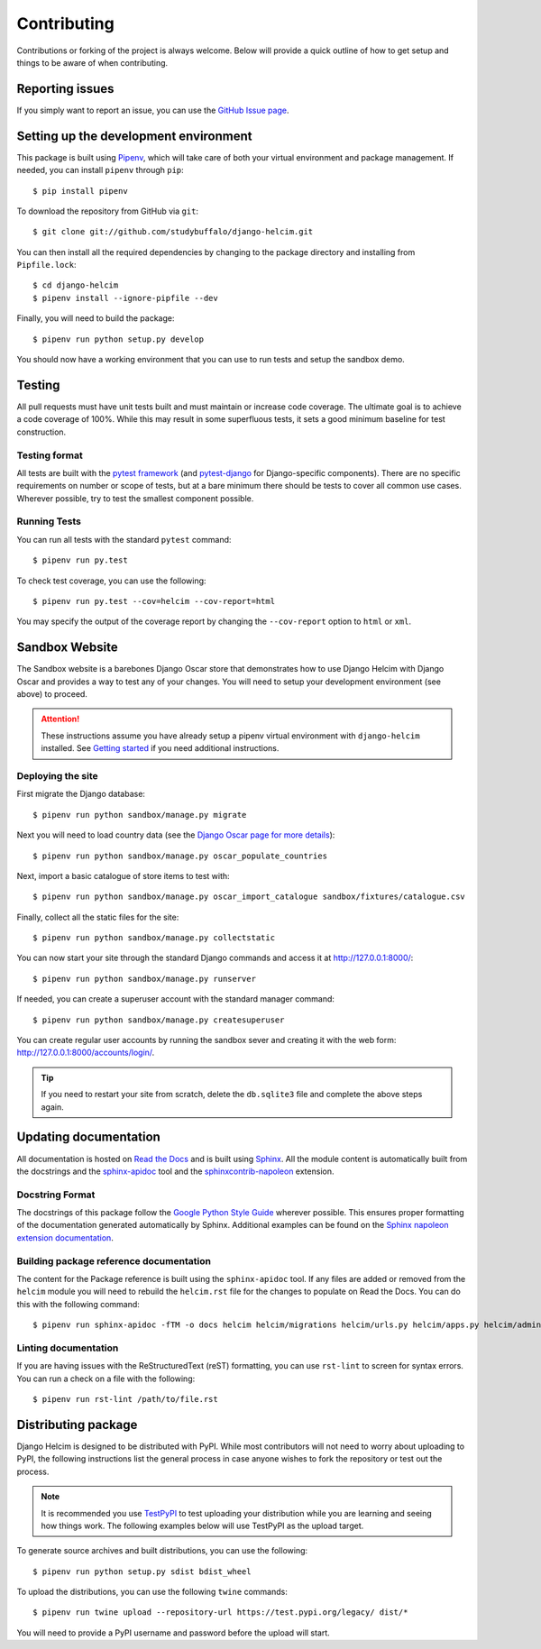 ============
Contributing
============

Contributions or forking of the project is always welcome. Below will
provide a quick outline of how to get setup and things to be aware of
when contributing.

----------------
Reporting issues
----------------

If you simply want to report an issue, you can use the
`GitHub Issue page`_.

.. _GitHub Issue page: https://github.com/studybuffalo/django-helcim/issues

--------------------------------------
Setting up the development environment
--------------------------------------

This package is built using Pipenv_, which will take care of both
your virtual environment and package management. If needed, you can
install ``pipenv`` through ``pip``::

    $ pip install pipenv

.. _Pipenv: https://pipenv.readthedocs.io/en/latest/

To download the repository from GitHub via ``git``::

    $ git clone git://github.com/studybuffalo/django-helcim.git

You can then install all the required dependencies by changing to the
package directory and installing from ``Pipfile.lock``::

    $ cd django-helcim
    $ pipenv install --ignore-pipfile --dev

Finally, you will need to build the package::

    $ pipenv run python setup.py develop

You should now have a working environment that you can use to run tests
and setup the sandbox demo.

-------
Testing
-------

All pull requests must have unit tests built and must maintain
or increase code coverage. The ultimate goal is to achieve a code
coverage of 100%. While this may result in some superfluous tests,
it sets a good minimum baseline for test construction.

Testing format
==============

All tests are built with the `pytest framework`_
(and `pytest-django`_ for Django-specific components). There are no
specific requirements on number or scope of tests, but at a bare
minimum there should be tests to cover all common use cases. Wherever
possible, try to test the smallest component possible.

.. _pytest framework: https://docs.pytest.org/en/latest/

.. _pytest-django: https://pytest-django.readthedocs.io/en/latest/

Running Tests
=============

You can run all tests with the standard ``pytest`` command::

    $ pipenv run py.test

To check test coverage, you can use the following::

    $ pipenv run py.test --cov=helcim --cov-report=html

You may specify the output of the coverage report by changing the
``--cov-report`` option to ``html`` or ``xml``.

---------------
Sandbox Website
---------------

The Sandbox website is a barebones Django Oscar store that demonstrates
how to use Django Helcim with Django Oscar and provides a way to test
any of your changes. You will need to setup your development
environment (see above) to proceed.

.. attention::

    These instructions assume you have already setup a pipenv virtual
    environment with ``django-helcim`` installed. See `Getting started`_
    if you need additional instructions.

    .. _Getting started: https://django-helcim.readthedocs.io/en/latest/installation.html#install-django-helcim-and-its-dependencies

Deploying the site
==================

First migrate the Django database::

    $ pipenv run python sandbox/manage.py migrate

Next you will need to load country data (see the `Django Oscar page for
more details`_)::

    $ pipenv run python sandbox/manage.py oscar_populate_countries

.. _Django Oscar page for more details: https://django-oscar.readthedocs.io/en/latest/internals/getting_started.html#initial-data

Next, import a basic catalogue of store items to test with::

    $ pipenv run python sandbox/manage.py oscar_import_catalogue sandbox/fixtures/catalogue.csv

Finally, collect all the static files for the site::

    $ pipenv run python sandbox/manage.py collectstatic

You can now start your site through the standard Django commands and
access it at http://127.0.0.1:8000/::

    $ pipenv run python sandbox/manage.py runserver

If needed, you can create a superuser account with the standard manager
command::

    $ pipenv run python sandbox/manage.py createsuperuser

You can create regular user accounts by running the sandbox sever and
creating it with the web form: http://127.0.0.1:8000/accounts/login/.

.. tip::

    If you need to restart your site from scratch, delete the
    ``db.sqlite3`` file and complete the above steps again.

----------------------
Updating documentation
----------------------

All documentation is hosted on `Read the Docs`_ and is built using
Sphinx_. All the module content is automatically built from the
docstrings and the `sphinx-apidoc`_ tool and the
`sphinxcontrib-napoleon`_ extension.

.. _Read the Docs: https://readthedocs.org/
.. _Sphinx: http://www.sphinx-doc.org/en/master/
.. _sphinx-apidoc: http://www.sphinx-doc.org/en/stable/man/sphinx-apidoc.html
.. _sphinxcontrib-napoleon: https://sphinxcontrib-napoleon.readthedocs.io/en/latest/

Docstring Format
================

The docstrings of this package follow the `Google Python Style Guide`_
wherever possible. This ensures proper formatting of the documentation
generated automatically by Sphinx. Additional examples can be found on
the `Sphinx napoleon extension documentation`_.

.. _Google Python Style Guide: https://github.com/google/styleguide/blob/gh-pages/pyguide.md
.. _Sphinx napoleon extension documentation: https://sphinxcontrib-napoleon.readthedocs.io/en/latest/

Building package reference documentation
========================================

The content for the Package reference is built using the
``sphinx-apidoc`` tool. If any files are added or removed from the
``helcim`` module you will need to rebuild the ``helcim.rst`` file for
the changes to populate on Read the Docs. You can do this with the
following command::

    $ pipenv run sphinx-apidoc -fTM -o docs helcim helcim/migrations helcim/urls.py helcim/apps.py helcim/admin.py

Linting documentation
=====================

If you are having issues with the ReStructuredText (reST) formatting,
you can use ``rst-lint`` to screen for syntax errors. You can run a
check on a file with the following::

    $ pipenv run rst-lint /path/to/file.rst

--------------------
Distributing package
--------------------

Django Helcim is designed to be distributed with PyPI. While most
contributors will not need to worry about uploading to PyPI, the
following instructions list the general process in case anyone wishes
to fork the repository or test out the process.

.. note::

    It is recommended you use `TestPyPI`_ to test uploading your
    distribution while you are learning and seeing how things work. The
    following examples below will use TestPyPI as the upload target.

.. _TestPyPI: https://test.pypi.org/

To generate source archives and built distributions, you can use the
following::

    $ pipenv run python setup.py sdist bdist_wheel

To upload the distributions, you can use the following ``twine``
commands::

    $ pipenv run twine upload --repository-url https://test.pypi.org/legacy/ dist/*

You will need to provide a PyPI username and password before the upload
will start.
